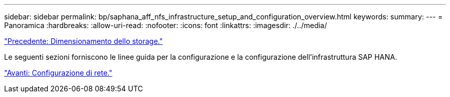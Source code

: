 ---
sidebar: sidebar 
permalink: bp/saphana_aff_nfs_infrastructure_setup_and_configuration_overview.html 
keywords:  
summary:  
---
= Panoramica
:hardbreaks:
:allow-uri-read: 
:nofooter: 
:icons: font
:linkattrs: 
:imagesdir: ./../media/


link:saphana_aff_nfs_storage_sizing.html["Precedente: Dimensionamento dello storage."]

Le seguenti sezioni forniscono le linee guida per la configurazione e la configurazione dell'infrastruttura SAP HANA.

link:saphana_aff_nfs_network_setup.html["Avanti: Configurazione di rete."]
